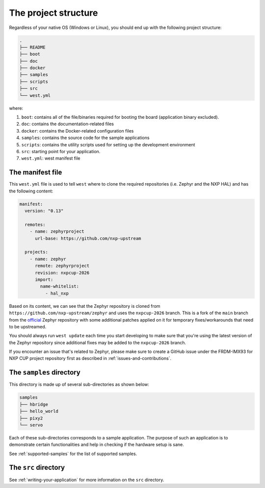 .. _the-project-structure:

The project structure
=====================

Regardless of your native OS (Windows or Linux), you should end up with the
following project structure:

.. code-block:: text

    .
    ├── README
    ├── boot
    ├── doc
    ├── docker
    ├── samples
    ├── scripts
    ├── src
    └── west.yml

where:

1. ``boot``: contains all of the file/binaries required for booting the
   board (application binary excluded).
2. ``doc``: contains the documentation-related files
3. ``docker``: contains the Docker-related configuration files
4. ``samples``: contains the source code for the sample applications
5. ``scripts``: contains the utility scripts used for setting up the
   development environment
6. ``src``: starting point for your application.
7. ``west.yml``: west manifest file

The manifest file
-----------------

This ``west.yml`` file is used to tell ``west`` where to clone the required
repositories (i.e. Zephyr and the NXP HAL) and has the following content:

.. code-block:: text

   manifest:
     version: "0.13"

     remotes:
       - name: zephyrproject
         url-base: https://github.com/nxp-upstream

     projects:
       - name: zephyr
         remote: zephyrproject
         revision: nxpcup-2026
         import:
           name-whitelist:
             - hal_nxp

Based on its content, we can see that the Zephyr repository is cloned from
``https://github.com/nxp-upstream/zephyr`` and uses the ``nxpcup-2026``
branch. This is a fork of the ``main`` branch from the `official`_ Zephyr
repository with some additional patches applied on it for temporary
fixes/workarounds that need to be upstreamed.

You should always run ``west update`` each time you start developing to make
sure that you're using the latest version of the Zephyr repository since
additional fixes may be added to the ``nxpcup-2026`` branch.

If you encounter an issue that's related to Zephyr, please make sure to create
a GitHub issue under the FRDM-IMX93 for NXP CUP project repository first as
described in :ref:`issues-and-contributions`.

The ``samples`` directory
-------------------------

This directory is made up of several sub-directories as shown below:

.. code-block:: text

   samples
   ├── hbridge
   ├── hello_world
   ├── pixy2
   └── servo

Each of these sub-directories corresponds to a sample application. The
purpose of such an application is to demonstrate certain functionalities
and help in checking if the hardware setup is sane.

See :ref:`supported-samples` for the list of supported samples.

The ``src`` directory
---------------------

See :ref:`writing-your-application` for more information on the ``src``
directory.

.. _official: https://github.com/zephyrproject-rtos/zephyr
